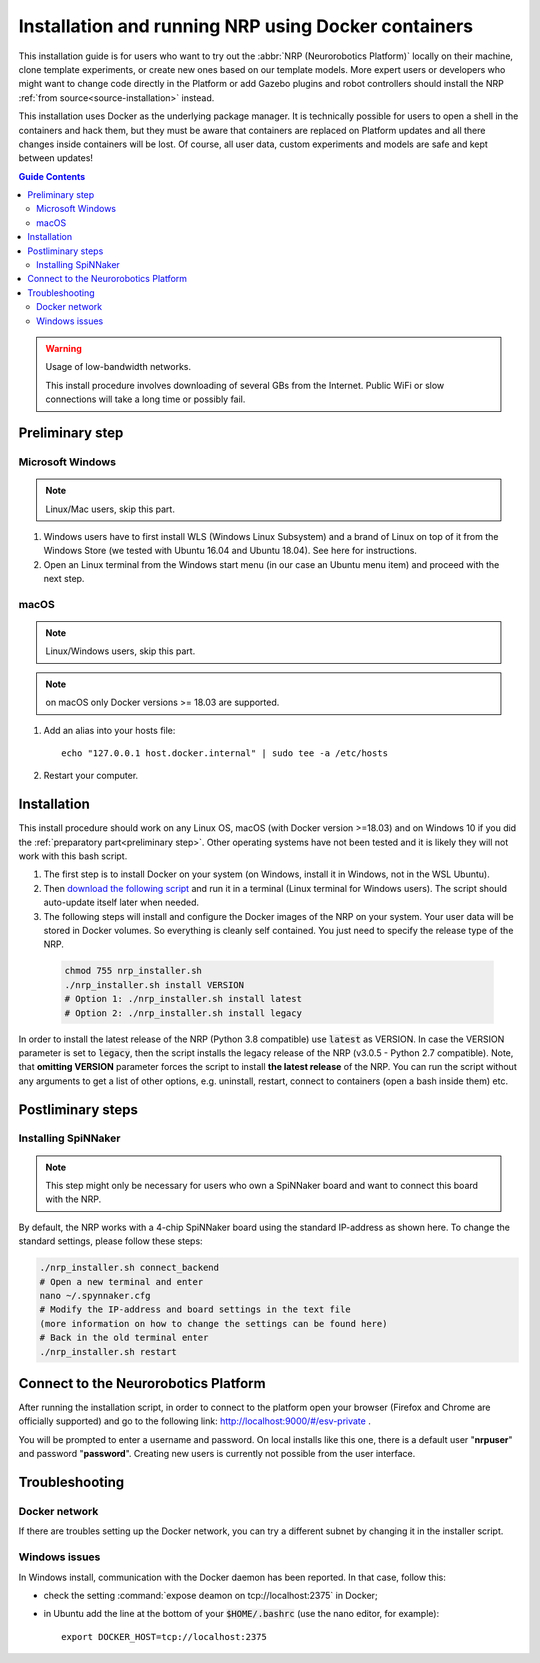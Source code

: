 ====================================================
Installation and running NRP using Docker containers
====================================================

.. sectionauthor:: Viktor Vorobev <vorobev@in.tum.de>

.. _docker-installation:

This installation guide is for users who want to try out the :abbr:`NRP (Neurorobotics Platform)` locally on their machine, clone template experiments, or create new ones based on our template models. More expert users or developers who might want to change code directly in the Platform or add Gazebo plugins and robot controllers should install the NRP :ref:`from source<source-installation>` instead.

This installation uses Docker as the underlying package manager. It is technically possible for users to open a shell in the containers and hack them, but they must be aware that containers are replaced on Platform updates and all there changes inside containers will be lost. Of course, all user data, custom experiments and models are safe and kept between updates!

.. contents:: Guide Contents
    :depth: 3


..  warning:: Usage of low-bandwidth networks.

    This install procedure involves downloading of several GBs from the Internet. Public WiFi or slow connections will take a long time or possibly fail.


.. _preliminary step:

Preliminary step
================

Microsoft Windows
~~~~~~~~~~~~~~~~~
..  note:: Linux/Mac users, skip this part.

#. Windows users have to first install WLS (Windows Linux Subsystem) and a brand of Linux on top of it from the Windows Store (we tested with Ubuntu 16.04 and Ubuntu 18.04). See here for instructions.
#. Open an Linux terminal from the Windows start menu (in our case an Ubuntu menu item) and proceed with the next step.

macOS
~~~~~
..  note:: Linux/Windows users, skip this part.

..  note:: on macOS only Docker versions >= 18.03 are supported.

#. Add an alias into your hosts file::

    echo "127.0.0.1 host.docker.internal" | sudo tee -a /etc/hosts

#. Restart your computer.

Installation
============
This install procedure should work on any Linux OS, macOS (with Docker version >=18.03) and on Windows 10 if you did the :ref:`preparatory part<preliminary step>`. Other operating systems have not been tested and it is likely they will not work with this bash script.

#. The first step is to install Docker on your system (on Windows, install it in Windows, not in the WSL Ubuntu).
#. Then `download the following script`_ and run it in a terminal (Linux terminal for Windows users). The script should auto-update itself later when needed.
#. The following steps will install and configure the Docker images of the NRP on your system. Your user data will be stored in Docker volumes. So everything is cleanly self contained. You just need to specify the release type of the NRP.

  ..  code-block:: bash

      chmod 755 nrp_installer.sh 
      ./nrp_installer.sh install VERSION
      # Option 1: ./nrp_installer.sh install latest 
      # Option 2: ./nrp_installer.sh install legacy

In order to install the latest release of the NRP (Python 3.8 compatible) use :code:`latest` as VERSION. In case the VERSION parameter is set to :code:`legacy`, then the script installs the legacy release of the NRP (v3.0.5 - Python 2.7 compatible). Note, that **omitting VERSION** parameter forces the script to install **the latest release** of the NRP. You can run the script without any arguments to get a list of other options, e.g. uninstall, restart, connect to containers (open a bash inside them) etc.

.. _download the following script: https://neurorobotics-files.net/index.php/s/83zqkdp5PXQXMzz/download

Postliminary steps
==================

Installing SpiNNaker
~~~~~~~~~~~~~~~~~~~~

.. note:: This step might only be necessary for users who own a SpiNNaker board and want to connect this board with the NRP.

By default, the NRP works with a 4-chip SpiNNaker board using the standard IP-address as shown here. To change the standard settings, please follow these steps:

..  code-block:: bash

    ./nrp_installer.sh connect_backend
    # Open a new terminal and enter
    nano ~/.spynnaker.cfg
    # Modify the IP-address and board settings in the text file 
    (more information on how to change the settings can be found here)
    # Back in the old terminal enter
    ./nrp_installer.sh restart
                

Connect to the Neurorobotics Platform
=====================================

After running the installation script, in order to connect to the platform open your browser (Firefox and Chrome are officially supported) and go to the following link: http://localhost:9000/#/esv-private .

You will be prompted to enter a username and password. On local installs like this one, there is a default user "**nrpuser**" and password "**password**". Creating new users is currently not possible from the user interface.

Troubleshooting
===============

Docker network
~~~~~~~~~~~~~~
If there are troubles setting up the Docker network, you can try a different subnet by changing it in the installer script.

Windows issues
~~~~~~~~~~~~~~
In Windows install, communication with the Docker daemon has been reported. In that case, follow this:

* check the setting :command:`expose deamon on tcp://localhost:2375` in Docker;
* in Ubuntu add the line at the bottom of your :code:`$HOME/.bashrc` (use the nano editor, for example)::

    export DOCKER_HOST=tcp://localhost:2375 
